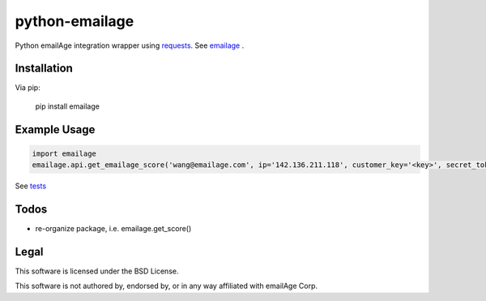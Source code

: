 python-emailage
====================

.. image:: https://travis-ci.org/radzhome/python-emailage.svg?branch=master
    :target: https://travis-ci.org/radzhome/python-emailage

Python emailAge integration wrapper using `requests <https://github.com/kennethreitz/requests>`_. See emailage_ .


Installation
------------

Via pip:

    pip install emailage

Example Usage
-------------

.. code:: python

    import emailage
    emailage.api.get_emailage_score('wang@emailage.com', ip='142.136.211.118', customer_key='<key>', secret_token='<token>')

See `tests <tests/>`_

Todos
-----

* re-organize package, i.e. emailage.get_score()

Legal
-----

This software is licensed under the BSD License.

This software is not authored by, endorsed by, or in any way affiliated with
emailAge Corp.

.. _emailage: emailage/

